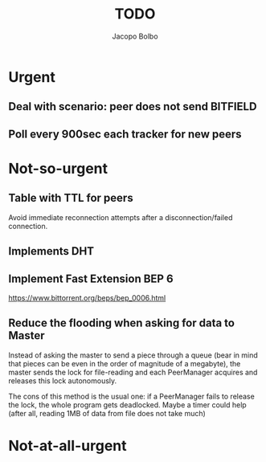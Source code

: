 #+TITLE: TODO  
#+AUTHOR: Jacopo Bolbo
#+EMAIL: cvd00@insicuri.net

#+LATEX_CLASS: article
#+LATEX_CLASS_OPTIONS: [a4paper]
#+LATEX_HEADER: \input{$HOME/.emacs.d/latex-preamble.tex}

* Urgent
** Deal with scenario: peer does not send BITFIELD
** Poll every 900sec each tracker for new peers

* Not-so-urgent
** Table with TTL for peers
Avoid immediate reconnection attempts after a disconnection/failed connection. 
** Implements DHT

** Implement Fast Extension BEP 6
https://www.bittorrent.org/beps/bep_0006.html
** Reduce the flooding when asking for data to Master
Instead of asking the master to send a piece through a queue (bear in mind that pieces can be even in the order of magnitude of a megabyte), the master sends the lock for file-reading and each PeerManager acquires and releases this lock autonomously.

The cons of this method is the usual one: if a PeerManager fails to release the lock, the whole program gets deadlocked. Maybe a timer could help (after all, reading 1MB of data from file does not take much)

* Not-at-all-urgent
